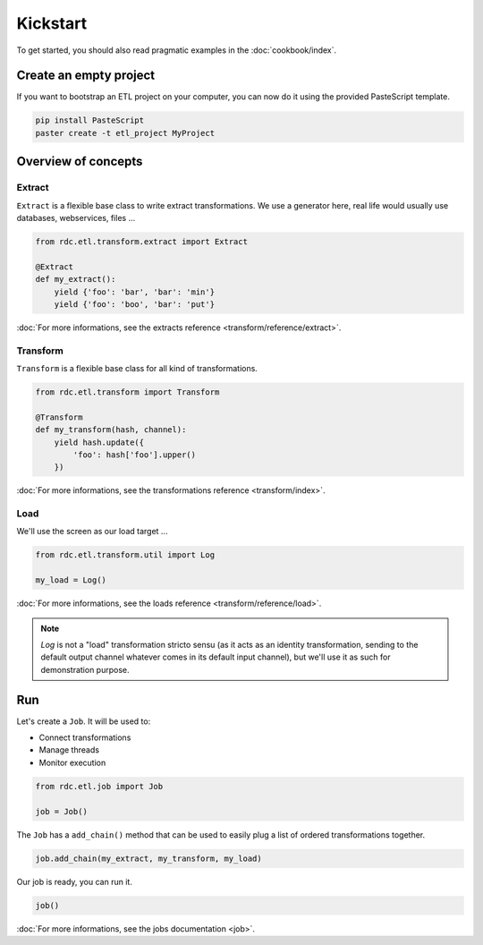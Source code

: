 Kickstart
=========

To get started, you should also read pragmatic examples in the :doc:`cookbook/index`.


Create an empty project
:::::::::::::::::::::::

If you want to bootstrap an ETL project on your computer, you can now do it using the provided PasteScript template.

.. code-block:: shell

    pip install PasteScript
    paster create -t etl_project MyProject


Overview of concepts
::::::::::::::::::::

Extract
-------

``Extract`` is a flexible base class to write extract transformations. We use a generator here, real life
would usually use databases, webservices, files ...

.. code-block:: python

    from rdc.etl.transform.extract import Extract

    @Extract
    def my_extract():
        yield {'foo': 'bar', 'bar': 'min'}
        yield {'foo': 'boo', 'bar': 'put'}


:doc:`For more informations, see the extracts reference <transform/reference/extract>`.

Transform
---------

``Transform`` is a flexible base class for all kind of transformations.

.. code-block:: python

    from rdc.etl.transform import Transform

    @Transform
    def my_transform(hash, channel):
        yield hash.update({
            'foo': hash['foo'].upper()
        })


:doc:`For more informations, see the transformations reference <transform/index>`.

Load
----

We'll use the screen as our load target ...

.. code-block:: python

    from rdc.etl.transform.util import Log

    my_load = Log()


:doc:`For more informations, see the loads reference <transform/reference/load>`.

.. note::

    `Log` is not a "load" transformation stricto sensu (as it acts as an identity
    transformation, sending to the default output channel whatever comes in its
    default input channel), but we'll use it as such for demonstration purpose.


Run
:::

Let's create a ``Job``. It will be used to:

* Connect transformations
* Manage threads
* Monitor execution

.. code-block:: python

    from rdc.etl.job import Job

    job = Job()


The ``Job`` has a ``add_chain()`` method that can be used to easily plug a list of ordered transformations together.

.. code-block:: python

    job.add_chain(my_extract, my_transform, my_load)


Our job is ready, you can run it.

.. code-block:: python

    job()

:doc:`For more informations, see the jobs documentation <job>`.

